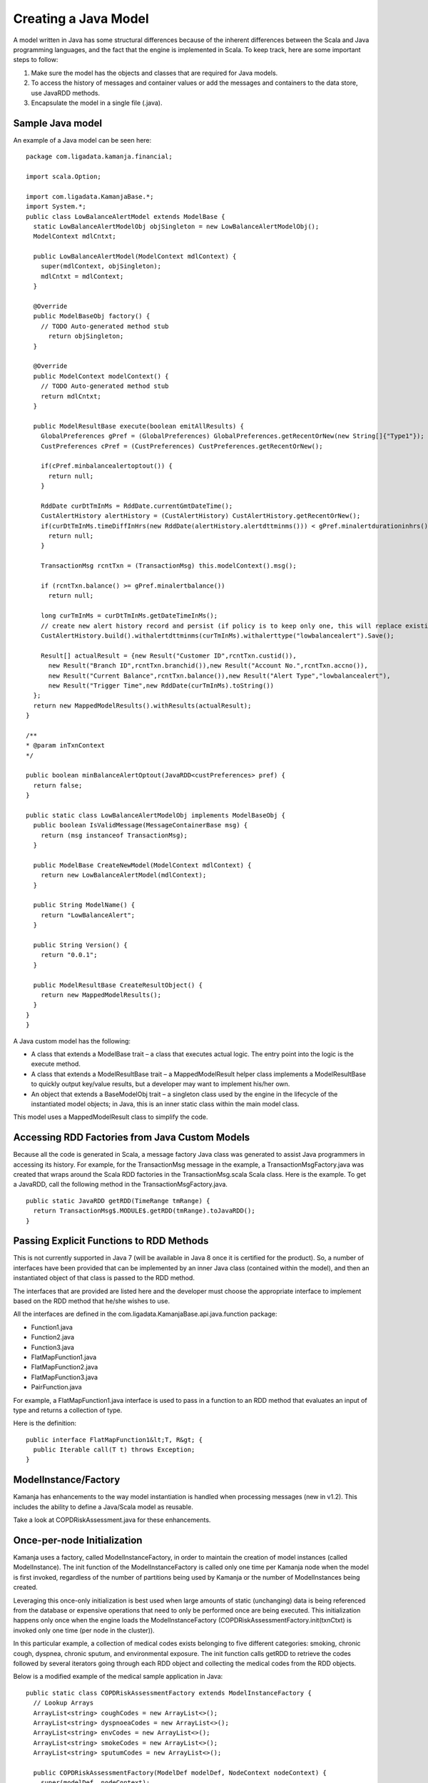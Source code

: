 
.. _java-scala-guide-java:

Creating a Java Model
=====================

A model written in Java has some structural differences
because of the inherent differences between
the Scala and Java programming languages,
and the fact that the engine is implemented in Scala.
To keep track, here are some important steps to follow:

#. Make sure the model has the objects and classes that are required for Java models.
#. To access the history of messages and container values or add the messages and containers to the data store, use JavaRDD methods.
#. Encapsulate the model in a single file (.java).

Sample Java model
-----------------

An example of a Java model can be seen here:

::

  package com.ligadata.kamanja.financial;
 
  import scala.Option;
 
  import com.ligadata.KamanjaBase.*;
  import System.*;
  public class LowBalanceAlertModel extends ModelBase {
    static LowBalanceAlertModelObj objSingleton = new LowBalanceAlertModelObj();
    ModelContext mdlCntxt;
 
    public LowBalanceAlertModel(ModelContext mdlContext) {
      super(mdlContext, objSingleton);
      mdlCntxt = mdlContext;
    }
 
    @Override
    public ModelBaseObj factory() {
      // TODO Auto-generated method stub
        return objSingleton;
    }
 
    @Override
    public ModelContext modelContext() {
      // TODO Auto-generated method stub
      return mdlCntxt;
    }
 
    public ModelResultBase execute(boolean emitAllResults) {
      GlobalPreferences gPref = (GlobalPreferences) GlobalPreferences.getRecentOrNew(new String[]{"Type1"});  //(new String[]{"Type1"});
      CustPreferences cPref = (CustPreferences) CustPreferences.getRecentOrNew();
 
      if(cPref.minbalancealertoptout()) {
        return null;
      }
 
      RddDate curDtTmInMs = RddDate.currentGmtDateTime();
      CustAlertHistory alertHistory = (CustAlertHistory) CustAlertHistory.getRecentOrNew();
      if(curDtTmInMs.timeDiffInHrs(new RddDate(alertHistory.alertdttminms())) < gPref.minalertdurationinhrs()) {
        return null;
      }
 
      TransactionMsg rcntTxn = (TransactionMsg) this.modelContext().msg();
 
      if (rcntTxn.balance() >= gPref.minalertbalance())
        return null;
 
      long curTmInMs = curDtTmInMs.getDateTimeInMs();
      // create new alert history record and persist (if policy is to keep only one, this will replace existing one)
      CustAlertHistory.build().withalertdttminms(curTmInMs).withalerttype("lowbalancealert").Save();
 
      Result[] actualResult = {new Result("Customer ID",rcntTxn.custid()),
        new Result("Branch ID",rcntTxn.branchid()),new Result("Account No.",rcntTxn.accno()),
        new Result("Current Balance",rcntTxn.balance()),new Result("Alert Type","lowbalancealert"),
        new Result("Trigger Time",new RddDate(curTmInMs).toString())
    };
    return new MappedModelResults().withResults(actualResult);
  }
 
  /**
  * @param inTxnContext
  */
 
  public boolean minBalanceAlertOptout(JavaRDD<custPreferences> pref) {
    return false;
  }
 
  public static class LowBalanceAlertModelObj implements ModelBaseObj {
    public boolean IsValidMessage(MessageContainerBase msg) {
      return (msg instanceof TransactionMsg);
    }
 
    public ModelBase CreateNewModel(ModelContext mdlContext) {
      return new LowBalanceAlertModel(mdlContext);
    }
 
    public String ModelName() {
      return "LowBalanceAlert";
    }
 
    public String Version() {
      return "0.0.1";
    }
 
    public ModelResultBase CreateResultObject() {
      return new MappedModelResults();
    }
  }
  }


A Java custom model has the following:

- A class that extends a ModelBase trait –
  a class that executes actual logic.
  The entry point into the logic is the execute method.
- A class that extends a ModelResultBase trait –
  a MappedModelResult helper class implements a ModelResultBase
  to quickly output key/value results,
  but a developer may want to implement his/her own.
- An object that extends a BaseModelObj trait –
  a singleton class used by the engine
  in the lifecycle of the instantiated model objects;
  in Java, this is an inner static class within the main model class.

This model uses a MappedModelResult class to simplify the code.

Accessing RDD Factories from Java Custom Models
-----------------------------------------------

Because all the code is generated in Scala,
a message factory Java class was generated
to assist Java programmers in accessing its history.
For example, for the TransactionMsg message in the example,
a TransactionMsgFactory.java was created
that wraps around the Scala RDD factories
in the TransactionMsg.scala Scala class.
Here is the example.
To get a JavaRDD, call the following method in the TransactionMsgFactory.java.

 
::

  public static JavaRDD getRDD(TimeRange tmRange) {
    return TransactionMsg$.MODULE$.getRDD(tmRange).toJavaRDD();
  }
	

Passing Explicit Functions to RDD Methods
-----------------------------------------

This is not currently supported in Java 7
(will be available in Java 8 once it is certified for the product).
So, a number of interfaces have been provided
that can be implemented by an inner Java class (contained within the model),
and then an instantiated object of that class is passed to the RDD method.

The interfaces that are provided are listed here
and the developer must choose the appropriate interface to implement
based on the RDD method that he/she wishes to use.

All the interfaces are defined in the
com.ligadata.KamanjaBase.api.java.function package:

- Function1.java
- Function2.java
- Function3.java
- FlatMapFunction1.java
- FlatMapFunction2.java
- FlatMapFunction3.java
- PairFunction.java

For example, a FlatMapFunction1.java interface is used
to pass in a function to an RDD method
that evaluates an input of type and returns a collection of type.

Here is the definition:

::

  public interface FlatMapFunction1&lt;T, R&gt; {
    public Iterable call(T t) throws Exception;
  }

ModelInstance/Factory
---------------------

Kamanja has enhancements to the way model instantiation is handled
when processing messages (new in v1.2).
This includes the ability to define a Java/Scala model as reusable.

Take a look at COPDRiskAssessment.java for these enhancements.

Once-per-node Initialization
----------------------------

Kamanja uses a factory, called ModelInstanceFactory,
in order to maintain the creation of model instances
(called ModelInstance).
The init function of the ModelInstanceFactory
is called only one time per Kamanja node when the model is first invoked,
regardless of the number of partitions being used by Kamanja
or the number of ModelInstances being created.

Leveraging this once-only initialization is best used
when large amounts of static (unchanging) data
is being referenced from the database
or expensive operations that need to only be performed once are being executed.
This initialization happens only once
when the engine loads the ModelInstanceFactory
(COPDRiskAssessmentFactory.init(txnCtxt)
is invoked only one time (per node in the cluster)).

In this particular example,
a collection of medical codes exists belonging to five different categories:
smoking, chronic cough, dyspnea, chronic sputum, and environmental exposure.
The init function calls getRDD to retrieve the codes
followed by several iterators going through each RDD object
and collecting the medical codes from the RDD objects.

Below is a modified example of the medical sample application in Java:

::

  public static class COPDRiskAssessmentFactory extends ModelInstanceFactory {
    // Lookup Arrays
    ArrayList<string> coughCodes = new ArrayList<>();
    ArrayList<string> dyspnoeaCodes = new ArrayList<>();
    ArrayList<string> envCodes = new ArrayList<>();
    ArrayList<string> smokeCodes = new ArrayList<>();
    ArrayList<string> sputumCodes = new ArrayList<>();

    public COPDRiskAssessmentFactory(ModelDef modelDef, NodeContext nodeContext) {
      super(modelDef, nodeContext);
    }

    public void init(TransactionContext txnContext) {
      System.out.println("==============================>Factory is initializing");

      // Getting container RDD objects
      JavaRDD<coughCodes> coughCodesRDD = CoughCodesFactory.rddObject.getRDD();
      JavaRDD<dyspnoeaCodes> dyspnoeaCodesRDD = DyspnoeaCodesFactory.rddObject.getRDD();
      JavaRDD<envCodes> envCodesRDD = EnvCodesFactory.rddObject.getRDD();
      JavaRDD<smokeCodes> smokeCodesRDD = SmokeCodesFactory.rddObject.getRDD();
      JavaRDD<sputumCodes> sputumCodesRDD = SputumCodesFactory.rddObject.getRDD();

      // Taking all icd9 codes from the containers and placing them in an ArrayList
      for (Iterator<coughCodes> coughCodeIt = coughCodesRDD.iterator(); coughCodeIt.hasNext(); ) {
        coughCodes.add(coughCodeIt.next().icd9code());
      }

      for (Iterator<dyspnoeaCodes> dyspCodeIt = dyspnoeaCodesRDD.iterator(); dyspCodeIt.hasNext(); ) {
        dyspnoeaCodes.add(dyspCodeIt.next().icd9code());
      }

      for (Iterator<envCodes> envCodeIt = envCodesRDD.iterator(); envCodeIt.hasNext(); ) {
        envCodes.add(envCodeIt.next().icd9code());
      }

      for (Iterator<smokeCodes> smokeCodeIt = smokeCodesRDD.iterator(); smokeCodeIt.hasNext(); ) {
        smokeCodes.add(smokeCodeIt.next().icd9code());
      }

      for (Iterator<sputumCodes> sputumCodeIt = sputumCodesRDD.iterator(); sputumCodeIt.hasNext(); ) {
        sputumCodes.add(sputumCodeIt.next().icd9code());
      }
    }
		...

ModelInstances are created by the engine through ModelInstanceFactory
when the engine requires ModelInstances.
ModelInstances are created and initialized
when the engine gets the first message for each partition.
If ModelInstanceFactory.isModelInstanceReusable() returns true,
the engine reuses the same ModelInstances partition
for all incomining messages for that partition.
If ModelInstanceFactory.isModelInstanceReusable() returns false,
the engine creates and initializes the new ModelInstances
for each incomining message.

The following block of code shows an example
of retrieving the codes that were initialized by the Factory:

::

  public class COPDRiskAssessment extends ModelInstance {
    public COPDRiskAssessment(ModelInstanceFactory factory) {
      super(factory);
    }

    public void init(String instanceMetadata) {
      System.out.println("~~~~~~~~~~~~~~~~~~~~~~~~~~~~~~>Model instance initializing" + instanceMetadata);
      COPDRiskAssessmentFactory fact = (COPDRiskAssessmentFactory) getModelInstanceFactory();
      coughCodes = fact.coughCodes;
      dyspnoeaCodes = fact.dyspnoeaCodes;
      envCodes = fact.envCodes;
      smokeCodes = fact.smokeCodes;
      sputumCodes = fact.sputumCodes;
    }
  ...
	

In the init function shown,
COPDRiskAssessmentFactory fact = (COPDRiskAssessmentFactory)
getModelInstanceFactory();, is being used to retrieve the factory class.
Local collections are set that are defined elsewhere
in COPDRiskAssessment to hold the codes that were initialized by the factory.
Now, whenever those codes are needed by future ModelInstances,
they can simply refer to the factory
that was previously created and access the codes that were already initialized.


